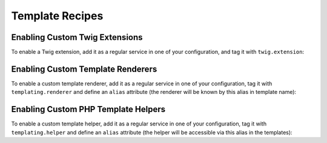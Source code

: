 Template Recipes
================

.. _twig_extension_tag:

Enabling Custom Twig Extensions
-------------------------------

To enable a Twig extension, add it as a regular service in one of your
configuration, and tag it with ``twig.extension``:

.. configuration-block::

    .. code-block:: yaml

        services:
            twig.extension.your_extension_name:
                class: Fully\Qualified\Extension\Class\Name
                tags:
                    - { name: twig.extension }

    .. code-block:: xml

        <service id="twig.extension.your_extension_name" class="Fully\Qualified\Extension\Class\Name">
            <tag name="twig.extension" />
        </service>

    .. code-block:: php

        $container
            ->register('twig.extension.your_extension_name', 'Fully\Qualified\Extension\Class\Name')
            ->addTag('twig.extension')
        ;

.. _templating_renderer_tag:

Enabling Custom Template Renderers
----------------------------------

To enable a custom template renderer, add it as a regular service in one of
your configuration, tag it with ``templating.renderer`` and define an ``alias``
attribute (the renderer will be known by this alias in template name):

.. configuration-block::

    .. code-block:: yaml

        services:
            templating.renderer.your_renderer_name:
                class: Fully\Qualified\Renderer\Class\Name
                tags:
                    - { name: templating.renderer, alias: alias_name }

    .. code-block:: xml

        <service id="templating.renderer.your_renderer_name" class="Fully\Qualified\Renderer\Class\Name">
            <tag name="templating.renderer" alias="alias_name" />
        </service>

    .. code-block:: php

        $container
            ->register('templating.renderer.your_renderer_name', 'Fully\Qualified\Renderer\Class\Name')
            ->addTag('templating.renderer', array('alias' => 'alias_name'))
        ;

.. _templating_helper_tag:

Enabling Custom PHP Template Helpers
------------------------------------

To enable a custom template helper, add it as a regular service in one of your
configuration, tag it with ``templating.helper`` and define an ``alias``
attribute (the helper will be accessible via this alias in the templates):

.. configuration-block::

    .. code-block:: yaml

        services:
            templating.helper.your_helper_name:
                class: Fully\Qualified\Helper\Class\Name
                tags:
                    - { name: templating.helper, alias: alias_name }

    .. code-block:: xml

        <service id="templating.helper.your_helper_name" class="Fully\Qualified\Helper\Class\Name">
            <tag name="templating.helper" alias="alias_name" />
        </service>

    .. code-block:: php

        $container
            ->register('templating.helper.your_helper_name', 'Fully\Qualified\Helper\Class\Name')
            ->addTag('templating.helper', array('alias' => 'alias_name'))
        ;
